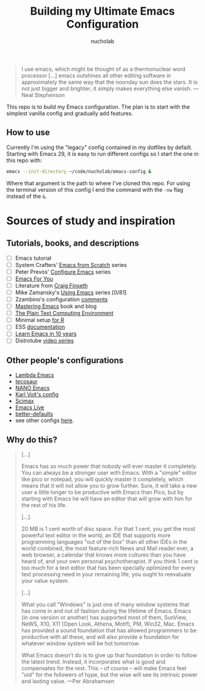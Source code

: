 #+title: Building my Ultimate Emacs Configuration
#+author: nucholab

#+begin_quote
I use emacs, which might be thought of as a thermonuclear word processor [...] emacs outshines all other editing software in approximately the same way that the noonday sun does the stars. It is not just bigger and brighter; it simply makes everything else vanish. ---Neal Stephenson
#+end_quote

This repo is to build my Emacs configuration. The plan is to start with the simplest vanilla config and gradually add features.

** How to use
Currently I'm using the "legacy" config contained in my dotfiles by defailt. Starting with Emacs 29, it is easy to run different configs so I start the one in this repo with:
#+begin_src sh
emacs --init-directory ~/code/nucholab/emacs-config &
#+end_src
Where that argument is the path to where I've cloned this repo. For using the terminal version of this config I end the command with the =-nw= flag instead of the =&=.

* Sources of study and inspiration
** Tutorials, books, and descriptions
   - [ ] Emacs tutorial
   - [ ] System Crafters' [[https://systemcrafters.net/emacs-from-scratch/][Emacs from Scratch]] series
   - [ ] Peter Prevos' [[https://lucidmanager.org/productivity/configure-emacs/][Configure Emacs]] series
   - [ ] [[https://github.com/susam/emfy][Emacs For You]]
   - [ ] Literature from [[https://www.finseth.com/emacs.html][Craig Finseth]]
   - [ ] Mike Zamansky's [[https://cestlaz.github.io/stories/emacs/][Using Emacs]] series [0/81]
   - [ ] Zzambino's configuration [[https://zzamboni.org/post/my-emacs-configuration-with-commentary/][comments]]
   - [ ] [[https://www.masteringemacs.org/][Mastering Emacs]] book and blog
   - [ ] [[https://www2.lib.uchicago.edu/keith/emacs/][The Plain Text Computing Environment]]
   - [ ] Minimal setup [[https://blog.rwhitedwarf.com/post/use_emacs_for_r/][for R]]
   - [ ] ESS [[https://ess.r-project.org/][documentation]]
   - [ ] [[https://tess.oconnor.cx/2009/07/learn-emacs-in-ten-years][Learn Emacs in 10 years]]
   - [ ] Distrotube [[https://www.youtube.com/watch?v=4ZH9pobulDo&list=PL5--8gKSku15uYCnmxWPO17Dq6hVabAB4][video series]]

** Other people's configurations
   - [[https://github.com/Lambda-Emacs][Lambda Emacs]]
   - [[https://github.com/tecosaur/emacs-config][tecosaur]]
   - [[https://github.com/rougier/nano-emacs][NANO Emacs]]
   - [[https://github.com/novoid/dot-emacs][Karl Voit's config]]
   - [[https://github.com/jkitchin/scimax][Scimax]]
   - [[https://github.com/overtone/emacs-live][Emacs Live]]
   - [[https://git.sr.ht/~technomancy/better-defaults][better-defaults]]
   - see other configs [[https://github.com/caisah/emacs.dz][here]].

** Why do this?
#+begin_quote
[...]

Emacs has so much power that nobody will ever master it completely. You can
always be a stronger user with Emacs. With a "simple" editor like pico or
notepad, you will quickly master it completely, which means that it will not
allow you to grow further. Sure, it will take a new user a little longer to be
productive with Emacs than Pico, but by starting with Emacs he will have an
editor that will grow with him for the rest of his life.

[...]

20 MB is 1 cent worth of disc space. For that 1 cent, you get the most powerful
text editor in the world, an IDE that supports more programming languages "out
of the box" than all other IDEs in the world combined, the most feature-rich
News and Mail reader ever, a web browser, a calendar that knows more cultures
than you have heard of, and your own personal psychotherapist. If you think 1
cent is too much for a text editor that has been specially optimized for every
text processing need in your remaining life, you ought to reevaluate your value
system.

[...]

What you call "Windows" is just one of many window systems that has come in and
out of fashion during the lifetime of Emacs. Emacs (in one version or another)
has supported most of them, SunView, NeWS, X10, X11 (Open Look, Athena, Motif),
PM, Win32, Mac. Emacs has provided a sound foundation that has allowed
programmers to be productive with all these, and will also provide a foundation
for whatever window system will be hot tomorrow.

What Emacs doesn't do is to give up that foundation in order to follow the
latest trend. Instead, it incorporates what is good and compensates for the
rest. This -- of course -- will make Emacs feel "old" for the followers of hype,
but the wise will see its intrinsic power and lasting value. ---Per Abrahamsen
#+end_quote
